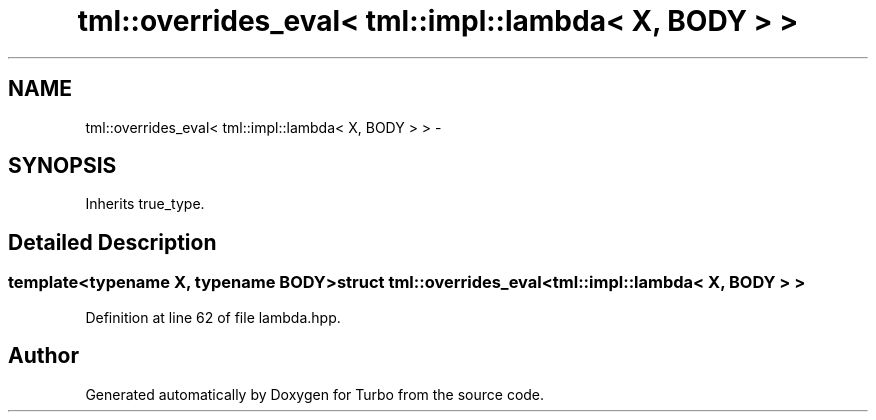 .TH "tml::overrides_eval< tml::impl::lambda< X, BODY > >" 3 "Fri Aug 22 2014" "Turbo" \" -*- nroff -*-
.ad l
.nh
.SH NAME
tml::overrides_eval< tml::impl::lambda< X, BODY > > \- 
.SH SYNOPSIS
.br
.PP
.PP
Inherits true_type\&.
.SH "Detailed Description"
.PP 

.SS "template<typename X, typename BODY>struct tml::overrides_eval< tml::impl::lambda< X, BODY > >"

.PP
Definition at line 62 of file lambda\&.hpp\&.

.SH "Author"
.PP 
Generated automatically by Doxygen for Turbo from the source code\&.
